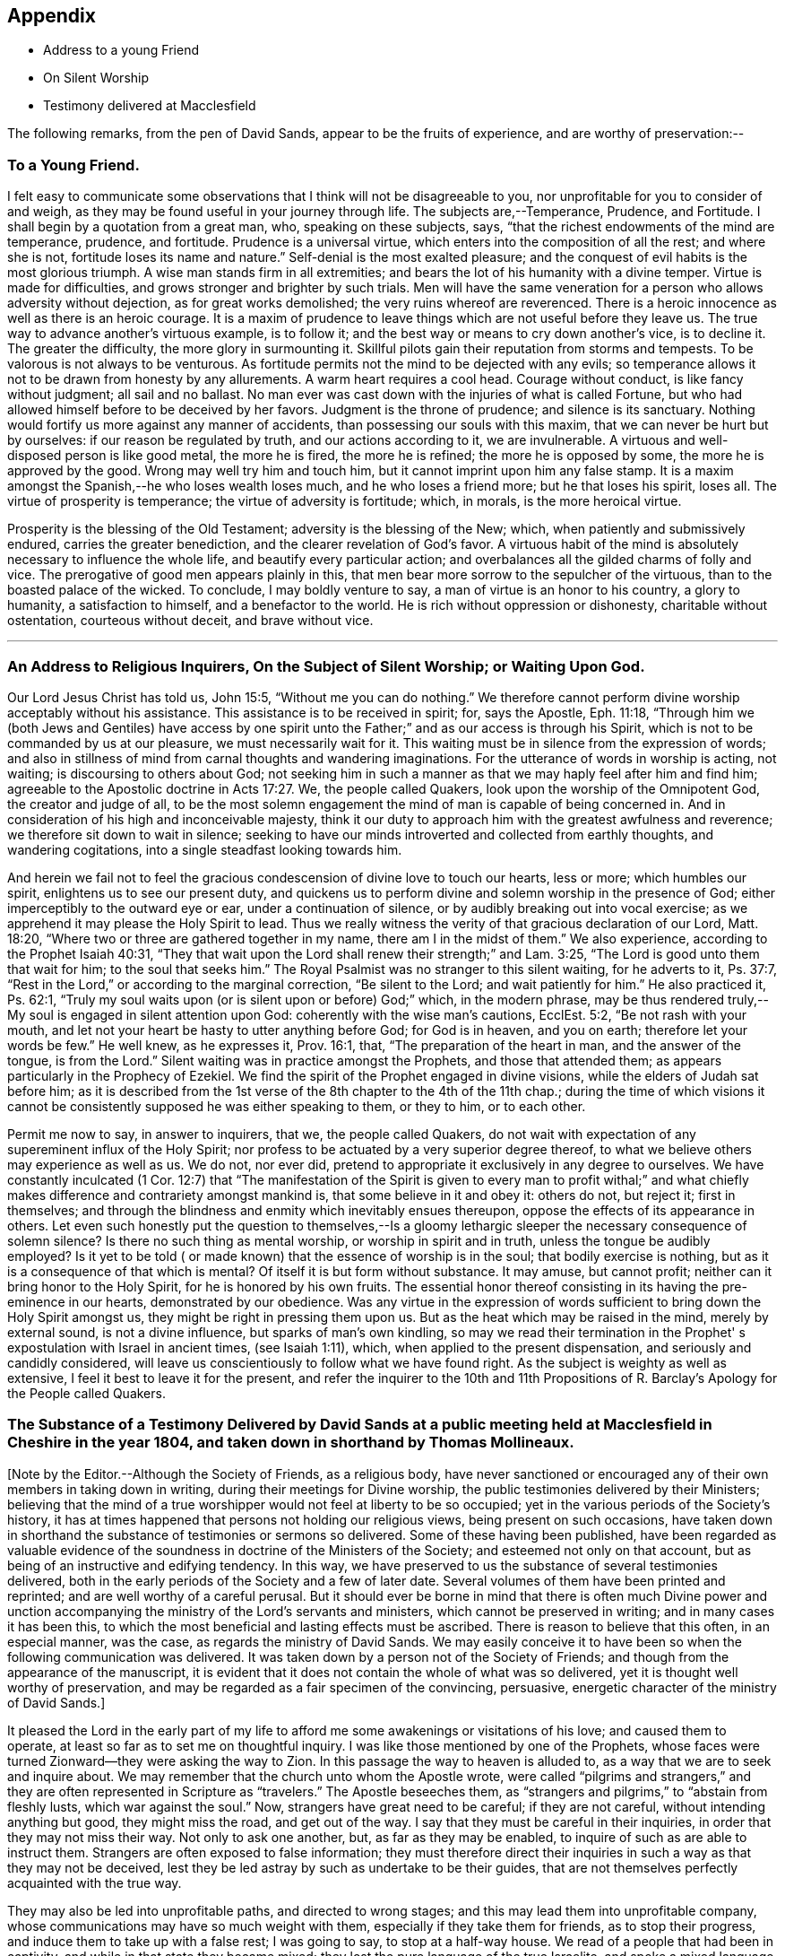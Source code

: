 == Appendix

[.chapter-synopsis]
* Address to a young Friend
* On Silent Worship
* Testimony delivered at Macclesfield

The following remarks, from the pen of David Sands,
appear to be the fruits of experience, and are worthy of preservation:--

[.blurb]
=== To a Young Friend.

I felt easy to communicate some observations
that I think will not be disagreeable to you,
nor unprofitable for you to consider of and weigh,
as they may be found useful in your journey through life.
The subjects are,--Temperance, Prudence, and Fortitude.
I shall begin by a quotation from a great man, who, speaking on these subjects, says,
"`that the richest endowments of the mind are temperance, prudence, and fortitude.
Prudence is a universal virtue, which enters into the composition of all the rest;
and where she is not, fortitude loses its name and nature.`"
Self-denial is the most exalted pleasure;
and the conquest of evil habits is the most glorious triumph.
A wise man stands firm in all extremities;
and bears the lot of his humanity with a divine temper.
Virtue is made for difficulties, and grows stronger and brighter by such trials.
Men will have the same veneration for a person who allows adversity without dejection,
as for great works demolished; the very ruins whereof are reverenced.
There is a heroic innocence as well as there is an heroic courage.
It is a maxim of prudence to leave things which are not useful before they leave us.
The true way to advance another's virtuous example, is to follow it;
and the best way or means to cry down another's vice, is to decline it.
The greater the difficulty, the more glory in surmounting it.
Skillful pilots gain their reputation from storms and tempests.
To be valorous is not always to be venturous.
As fortitude permits not the mind to be dejected with any evils;
so temperance allows it not to be drawn from honesty by any allurements.
A warm heart requires a cool head.
Courage without conduct, is like fancy without judgment; all sail and no ballast.
No man ever was cast down with the injuries of what is called Fortune,
but who had allowed himself before to be deceived by her favors.
Judgment is the throne of prudence; and silence is its sanctuary.
Nothing would fortify us more against any manner of accidents,
than possessing our souls with this maxim, that we can never be hurt but by ourselves:
if our reason be regulated by truth, and our actions according to it,
we are invulnerable.
A virtuous and well-disposed person is like good metal, the more he is fired,
the more he is refined; the more he is opposed by some,
the more he is approved by the good.
Wrong may well try him and touch him, but it cannot imprint upon him any false stamp.
It is a maxim amongst the Spanish,--he who loses wealth loses much,
and he who loses a friend more; but he that loses his spirit, loses all.
The virtue of prosperity is temperance; the virtue of adversity is fortitude; which,
in morals, is the more heroical virtue.

Prosperity is the blessing of the Old Testament; adversity is the blessing of the New;
which, when patiently and submissively endured, carries the greater benediction,
and the clearer revelation of God's favor.
A virtuous habit of the mind is absolutely necessary to influence the whole life,
and beautify every particular action;
and overbalances all the gilded charms of folly and vice.
The prerogative of good men appears plainly in this,
that men bear more sorrow to the sepulcher of the virtuous,
than to the boasted palace of the wicked.
To conclude, I may boldly venture to say, a man of virtue is an honor to his country,
a glory to humanity, a satisfaction to himself, and a benefactor to the world.
He is rich without oppression or dishonesty, charitable without ostentation,
courteous without deceit, and brave without vice.

[.asterism]
'''

[.blurb]
=== An Address to Religious Inquirers, On the Subject of Silent Worship; or Waiting Upon God.

Our Lord Jesus Christ has told us, John 15:5, "`Without me you can do nothing.`"
We therefore cannot perform divine worship acceptably without his assistance.
This assistance is to be received in spirit; for, says the Apostle, Eph. 11:18,
"`Through him we (both Jews and Gentiles) have access by one spirit
unto the Father;`" and as our access is through his Spirit,
which is not to be commanded by us at our pleasure, we must necessarily wait for it.
This waiting must be in silence from the expression of words;
and also in stillness of mind from carnal thoughts and wandering imaginations.
For the utterance of words in worship is acting, not waiting;
is discoursing to others about God;
not seeking him in such a manner as that we may haply feel after him and find him;
agreeable to the Apostolic doctrine in Acts 17:27. We, the people called Quakers,
look upon the worship of the Omnipotent God, the creator and judge of all,
to be the most solemn engagement the mind of man is capable of being concerned in.
And in consideration of his high and inconceivable majesty,
think it our duty to approach him with the greatest awfulness and reverence;
we therefore sit down to wait in silence;
seeking to have our minds introverted and collected from earthly thoughts,
and wandering cogitations, into a single steadfast looking towards him.

And herein we fail not to feel the gracious
condescension of divine love to touch our hearts,
less or more; which humbles our spirit, enlightens us to see our present duty,
and quickens us to perform divine and solemn worship in the presence of God;
either imperceptibly to the outward eye or ear, under a continuation of silence,
or by audibly breaking out into vocal exercise;
as we apprehend it may please the Holy Spirit to lead.
Thus we really witness the verity of that gracious declaration of our Lord,
Matt. 18:20, "`Where two or three are gathered together in my name,
there am I in the midst of them.`"
We also experience, according to the Prophet Isaiah 40:31,
"`They that wait upon the Lord shall renew their strength;`" and Lam. 3:25,
"`The Lord is good unto them that wait for him; to the soul that seeks him.`"
The Royal Psalmist was no stranger to this silent waiting, for he adverts to it,
Ps. 37:7, "`Rest in the Lord,`" or according to the marginal correction,
"`Be silent to the Lord; and wait patiently for him.`"
He also practiced it, Ps. 62:1,
"`Truly my soul waits upon (or is silent upon or before) God;`" which,
in the modern phrase,
may be thus rendered truly,--My soul is engaged in silent attention upon God:
coherently with the wise man's cautions, EcclEst. 5:2, "`Be not rash with your mouth,
and let not your heart be hasty to utter anything before God; for God is in heaven,
and you on earth; therefore let your words be few.`"
He well knew, as he expresses it, Prov. 16:1, that,
"`The preparation of the heart in man, and the answer of the tongue, is from the Lord.`"
Silent waiting was in practice amongst the Prophets, and those that attended them;
as appears particularly in the Prophecy of Ezekiel.
We find the spirit of the Prophet engaged in divine visions,
while the elders of Judah sat before him;
as it is described from the 1st verse of the 8th chapter to the 4th of the 11th chap.;
during the time of which visions it cannot be
consistently supposed he was either speaking to them,
or they to him, or to each other.

Permit me now to say, in answer to inquirers, that we, the people called Quakers,
do not wait with expectation of any supereminent influx of the Holy Spirit;
nor profess to be actuated by a very superior degree thereof,
to what we believe others may experience as well as us.
We do not, nor ever did, pretend to appropriate it exclusively in any degree to ourselves.
We have constantly inculcated (1 Cor. 12:7)
that "`The manifestation of the Spirit is given to every man to profit withal;`"
and what chiefly makes difference and contrariety amongst mankind is,
that some believe in it and obey it: others do not, but reject it; first in themselves;
and through the blindness and enmity which inevitably ensues thereupon,
oppose the effects of its appearance in others.
Let even such honestly put the question to themselves,--Is a
gloomy lethargic sleeper the necessary consequence of solemn
silence? Is there no such thing as mental worship,
or worship in spirit and in truth,
unless the tongue be audibly employed? Is it yet to be told (
or made known) that the essence of worship is in the soul;
that bodily exercise is nothing,
but as it is a consequence of that which is mental? Of
itself it is but form without substance.
It may amuse, but cannot profit; neither can it bring honor to the Holy Spirit,
for he is honored by his own fruits.
The essential honor thereof consisting in its having the pre-eminence in our hearts,
demonstrated by our obedience.
Was any virtue in the expression of words sufficient to
bring down the Holy Spirit amongst us,
they might be right in pressing them upon us.
But as the heat which may be raised in the mind, merely by external sound,
is not a divine influence, but sparks of man's own kindling,
so may we read their termination in the Prophet'
s expostulation with Israel in ancient times,
(see Isaiah 1:11), which, when applied to the present dispensation,
and seriously and candidly considered,
will leave us conscientiously to follow what we have found right.
As the subject is weighty as well as extensive,
I feel it best to leave it for the present,
and refer the inquirer to the 10th and 11th Propositions of R.
Barclay's Apology for the People called Quakers.

[.blurb]
=== The Substance of a Testimony Delivered by David Sands at a public meeting held at Macclesfield in Cheshire in the year 1804, and taken down in shorthand by Thomas Mollineaux.

+++[+++Note by the Editor.--Although the Society of Friends, as a religious body,
have never sanctioned or encouraged any of their own members in taking down in writing,
during their meetings for Divine worship,
the public testimonies delivered by their Ministers;
believing that the mind of a true worshipper would not feel at liberty to be so occupied;
yet in the various periods of the Society's history,
it has at times happened that persons not holding our religious views,
being present on such occasions,
have taken down in shorthand the substance of testimonies or sermons so delivered.
Some of these having been published,
have been regarded as valuable evidence of the
soundness in doctrine of the Ministers of the Society;
and esteemed not only on that account,
but as being of an instructive and edifying tendency.
In this way, we have preserved to us the substance of several testimonies delivered,
both in the early periods of the Society and a few of later date.
Several volumes of them have been printed and reprinted;
and are well worthy of a careful perusal.
But it should ever be borne in mind that there is often much Divine power
and unction accompanying the ministry of the Lord's servants and ministers,
which cannot be preserved in writing; and in many cases it has been this,
to which the most beneficial and lasting effects must be ascribed.
There is reason to believe that this often, in an especial manner, was the case,
as regards the ministry of David Sands.
We may easily conceive it to have been so when the following communication was delivered.
It was taken down by a person not of the Society of Friends;
and though from the appearance of the manuscript,
it is evident that it does not contain the whole of what was so delivered,
yet it is thought well worthy of preservation,
and may be regarded as a fair specimen of the convincing, persuasive,
energetic character of the ministry of David Sands.]

It pleased the Lord in the early part of my life to
afford me some awakenings or visitations of his love;
and caused them to operate, at least so far as to set me on thoughtful inquiry.
I was like those mentioned by one of the Prophets,
whose faces were turned Zionward--they were asking the way to Zion.
In this passage the way to heaven is alluded to,
as a way that we are to seek and inquire about.
We may remember that the church unto whom the Apostle wrote,
were called "`pilgrims and strangers,`" and they are
often represented in Scripture as "`travelers.`"
The Apostle beseeches them,
as "`strangers and pilgrims,`" to "`abstain from fleshly lusts,
which war against the soul.`"
Now, strangers have great need to be careful; if they are not careful,
without intending anything but good, they might miss the road, and get out of the way.
I say that they must be careful in their inquiries,
in order that they may not miss their way.
Not only to ask one another, but, as far as they may be enabled,
to inquire of such as are able to instruct them.
Strangers are often exposed to false information;
they must therefore direct their inquiries in
such a way as that they may not be deceived,
lest they be led astray by such as undertake to be their guides,
that are not themselves perfectly acquainted with the true way.

They may also be led into unprofitable paths, and directed to wrong stages;
and this may lead them into unprofitable company,
whose communications may have so much weight with them,
especially if they take them for friends, as to stop their progress,
and induce them to take up with a false rest; I was going to say,
to stop at a half-way house.
We read of a people that had been in captivity,
and while in that state they became mixed;
they lost the pure language of the true Israelite,
and spoke a mixed language that was part Jew and part Ashdod;
they were not wholly either the one or the other,
and when presented in order to be examined before the Judges of Israel,
they could not stand in judgment; they were not approved, but driven away,
as such as would defile the priesthood and the sanctuary.

It appears also that there was something like this in the days of the Apostles;
for we read there were those that had begun well, and had run well for a season;
that they had begun in the Spirit, under the influence of the Spirit,
and had no doubt felt something of its power; but, from some cause or other,
had fallen away.
And we also find that some bad guides had got in amongst them;
that as there were false Prophets amongst the people of Israel,
so were there false teachers, even amongst the primitive Christians.
They were false, because they taught false doctrine,
and undertook to do what they were not qualified for;
and thus imposed on the people whom they undertook to guide;
and instead of leading them in those paths in which the faithful had advanced forward,
they turned them from the guidance of the Holy Spirit, to visible fleshly things;
so that they became so altered in their views as to imagine they were
able to become perfect by carnal notions and bodily exercises.
These things are recalled for our learning;
so that even in this generation we may remember our Lord's caution,
"`Take heed how you hear;`" and not only so,
but what and whom you hear--whom we receive as our guides.
We read that the time would come when many would cry, "`Lo, here is Christ, or Lo,
there is Christ`" but, said our Lord Jesus Christ, "`Go you not after them,
for the kingdom of heaven is within you.`"
As though he had said, "`Do not look abroad,
with an expectation of finding that which you must find at home.`"
This seems to be implied by our Lord's exhortation also,
when he revived that passage in the Prophet Isaiah,
"`All your children shall be taught of the Lord,
and great shall be the peace of your children.
In righteousness shall they be established.`"
This is what I believe to be the privilege of the children of God in the present day;
they have a Teacher and an Instructor that will never lead them astray.
This pure guide teaches them to profit; and leads them in the way that they should go.

But now to return to my own experience.
I was deeply engaged with earnest desires that I might come to a state of certainty,
and be settled upon a foundation that would stand sure;
and I found by experience that in this was involved a
work that required a great deal of inward labor,
for, as our Lord said, speaking of the hearers of his word,
he distinguished between the mere negligent hearers and the truly obedient disciple.
The latter he compares to a wise man, who dug deep,
and laid the foundation of his house upon a rock.
My earnest desire was to find this Rock, and to know what it was.
This digging seems to me to be digging through our own works and wills,
and getting deeper than our own thoughts and reasonings; in a word,
it is coming to a state of strippedness--to be of the poor in spirit.
This is the state those are in who have no will of their own,
no righteousness of their own; nor do they wish to have any thoughts of their own,
as it were;
but that all the powers of their minds should be
brought into an entire subjection to the will of God;
and into that course which is consistent with his will concerning them.
They know, as said the Apostle,
they of themselves cannot think a good thought
or do a good action without the Lord's help.
This state of inward poverty and strippedness is blessed: being stripped,
they are empty also; and being empty, they become partakers of the promise;
for "`blessed are they that hunger and thirst after righteousness,
for they shall be filled:`" they that hunger and thirst after the true knowledge of God,
and of our Lord Jesus Christ.
The language of their minds seems to be this: "`Oh Lord, give me yourself;
nothing short of yourself can satisfy my soul.
I want to be settled in a land of certainty,
that at all times I may be able to address you as 'Our
Father in Heaven.'`" These are true seekers,
and the promise is, that they shall find.
They do not ask things of God to consume them on their lusts;
or to make themselves appear respectable, as did the Scribes and Pharisees of old,
"`to be seen of men;`" but they ask those things because they feel the real lack of them.
Now God knows your heart, and he is not guided by words, or the sound of the voice;
but he answers mankind according to the sincerity of their hearts;
for God loves a sincere and upright heart; and the prayers of these he answers,
sooner or later; he fills them with the very things that they need.
I hope, my dear brethren and sisters,
that many of you know what it is to be filled
with things suitable to your respective states.
The Lord fills his own children with good things; he loads them with benefits.
Those that are poor, humble, and that are brought, as it were, out of themselves,
he causes them to say, as did a female on sacred record, "`My soul does magnify the Lord,
my spirit has rejoiced in God my Savior.`"
Oh, you that are poor, you need not be uneasy, for he fills the poor with good things.
But the rich thought they had plenty, and at the same time were really "`poor, wretched,
and miserable, and blind, and naked.`"
Instead of being rich, they were blind; they did not see their nakedness;
they did not wish to see themselves in the glass; they could not say in sincerity,
"`Lord, search me, try me, know my ways; and if there is iniquity in me.
Oh Lord, do you take it away.
Let not your hand spare, nor your eye pity, until you make me fit for your holy kingdom.`"
But the rich and self-righteous do not want to see;
they would rather have an outside garment than an inside holiness.
If they can but pass along and be esteemed of men,
they care little about anything further.
Thus they bring blindness upon themselves, and hardness of heart:
for a blind hypocrite is always hard-hearted; and being hard-hearted,
you may observe how they could handle our dear Redeemer--He who went about doing good;
healing the bodily diseases of poor mankind.
And while doing those gracious acts, He comforted the widows;
often speaking a word of instruction and comfort for their poor souls.
All that came to Him in faith, He was willing to help: and when of the ten that came,
only one was right-minded, yet He healed them all.
When I touch upon the character of our Redeemer,
all the powers of my soul seem to be immersed in the spirit of my dear Redeemer.
My heart at times has melted when I considered the steps that he took:
weary and fatigued, while thus doing good.
The birds of the air had nests, the foxes had holes:
but the Son of Man had not whereon to lay his head.
The unbelieving Jews knew and examined his works;
they were constrained to acknowledge his notable miracles;
that man never spoke like this man.
His works, like his garment, could not be picked to pieces.
They sifted the poor parents of the man that was born blind, whether he was their son.
We find they confessed that he was;
but by what means he was restored to sight they said they could not tell.
This shows how the fear of man operates, in those who give way to it.
They said, he is of age, ask him.
Thus they avoided confessing to the power of Christ.
But the poor but grateful man spoke as every true Christian should do:
"`I know that whereas I was blind, now I see;`" as though he had said,
"`I was a poor benighted creature, but Jesus met with me, I have found him;
Jesus of Nazareth.
I needed to know him for years past; and whereas once I was blind, now I see.`"

Well, my dear brethren and sisters, I have come to you in a large measure of gospel love.
Some of you can say we do know, and can certify that Jesus is the Son of God,
because he has given to you of his spirit.
I hope it is under the influence of the Lord's good Spirit,
that I feel free to make this remark--to call upon you--to inquire of you,
whether you can say as much,--`" This I know, that whereas I was blind, now I see.`"

But I am not merely concerned for the little flock of Christ; I love them,
I own them as brethren;
but I am sometimes concerned for those who are still at a distance;
and I like when I am favored with strength to call upon these,
to consider their own situations.
You may be good neighbors, good fathers and mothers, at the same time you cannot say,
"`This I know, that whereas I was blind, now I see.`"
Even your associates amongst professing Christians may
not be such as will help you to heaven,
but rather lead you from the strait gate.
Remember the foolish virgins in the parable.
The time will come when it will be in vain for you to beg of the wise.
Therefore now put away the evil of your doings: turn from all your wickedness:
look to Him who is able to pardon your sins.
But perhaps the Lord's servants have stretched out their hands to gather you in vain;
"`will you also be his disciples?`" It is not the mere talkers about religion;
yet we may talk on suitable occasions.
Come taste and see how good the Lord is.
Come hearken, and I will declare what God has done for my soul.
This love wants all mankind to be happy.
To come to the feast of fat things in the Lord's holy mountain.
Lord, visit the nations; not only to convince and convict them,
but let your power go forth to convert them!
This is the language of a Christian; I learned it from my Master.
I did not spring from a religious family; I was called out alone,
and had none to look to but God.
He set my feet upon a Rock; not a shadow of a great rock in a weary land only,
but a Rock from which I might drink in the wilderness.
This Rock was higher than myself He established my goings.
In the sufficiency of faith I have stood: I have not been shaken by the winds;
my foundation has stood firm and sure.

Yet even this reverent trust and confidence was nothing too much, in my early days,
when I had to appear in the character of a preacher.
But under the constraining power of Gospel love, if, through my labors,
I might but witness the drunkard becoming a sober man,
and the rich weaned from putting their confidence in uncertain riches,
my soul would leap for joy sometimes; and it will this night.
I feel as if the Lord was near to comfort; and I hope you will be comforted.
May the Lord's comfort make your souls like a watered garden;
that you and I may unite in offering to him thanksgiving and praise;
not merely from our mouths, but with our hearts.
It has been a valley of tears to many of you,
but will he not put your tears in his bottle,
and give you to see an end of all your trials.
Blessed are they that follow Christ.
Come, you fathers and mothers; come, you widows and orphan children; come,
you mourners and heavy-hearted: you have had your seasons of bitterness in this world.
He can clothe you with the garment without spot or wrinkle,
and lead you to where none can steal from you.
"`Come, you blessed of my Father.`"
I want you to be comforted, dear young people;
such of you as have been in the school of affliction,
and that are yet struggling to overcome.
Be good soldiers; do not be afraid; stand firm;
for the Creator of heaven and earth is your friend, your father, your God, your king,
and he will save you with a present and with an everlasting salvation.
Come boldly; it is for you, you poor; you who can say, "`I have left all to follow you.
You are my morning song and my evening praise.`"

Now I find freedom to tell you that the "`Spirit and the Bride say, come;
and let him that hears say, come; and let him that is athirst come; and whosoever will,
let him come, and take of the waters of life freely.`"
Come, you rich, come, you poor, that lean upon the staff; come,
these blessings are offered to you; even for them that lie on the dunghill:
I invite you to come.
May you all flock as doves to the windows this evening.
Come to Christ; may you go home with your souls satiated with the things of God's kingdom.

I had no more view of what I should say when I came here than any one in this company;
it was from a sense of duty.
Five words spoken from the heart and to the heart is, in my view,
better than five thousand from the head only.
I was not brought up to the ministry;
and though what I say may be very broken and incoherent, yet it matters not,
if it may but help you to heaven.

I hope, my friends, there are none here that would choose Barabbas instead of Jesus;
none that would crucify afresh the Lord of glory.
The Jews of old added cruelty to their sin; they did it in a rough manner.
The nominal outside Christian is still a crucifier,
He is slain in the streets of their minds: Sodom, spiritually understood, is within us;
till the heart is changed, it is prone to wickedness and deceit.
There the devil's works are carried on.
But, my friends, I feel a hope that there are none here who cherish such a disposition;
but that your desire is to die the death of the righteous.
I do not offer myself as your best teacher and instructor; no,
I wish to direct your minds to the light, and spirit, and grace of God.
This is the true guide of the church.
"`I will not leave you comfortless,`" said our blessed Lord; no,
"`I will send you another Comforter;`" a teacher suited to your states.
He shall guide you into all saving truth; necessary truths; into every duty,
whether heads of families, masters or servants.
This is the true guide.
They who follow him are the sons of God; and he owns them.
"`As many as are led by the Spirit of God, they are the sons of God.`"
What an astonishing thought is this!
What a situation for worms, sinners, to be brought into;
to be covered with the wings of a dove!
He lights upon all believers.
This is the rock laid in Zion; the inward Zion of the heart;
the purified temple of the Spirit of God.
This is the true hope of salvation; Christ in you, by a living faith.
The changed heart becomes the house of God.
Such are prepared, eventually, to join with Moses in singing,
'Great and marvelous are your works, Lord God Almighty; just and true are your ways,
you King of Saints.`"
Methinks, my friends, the very thought of it cheers me.
Therefore dig through your own walls: throw away everything but one thing; the good part.
Here is the candle (the light of God's Spirit)
by which you may read the book of conscience;
that by attending thereto, you may have your conversation in heaven;
and the blood of the Lord Jesus Christ will cleanse from all sin.

I was brought up amongst a people who preached that revelation is ceased.
One said, this is the way; another, that is it:
but I needed to know the true way to heaven; therefore made little ado about a name.
I could read well.
I had read my Bible, but it seemed to be a sealed book.
I was confused, until it pleased God to put the right clue into my hand.
This brought me to see my vileness;
"`into the horrible pit,`" where I beheld clearly my deplorable condition.
His Spirit witnessing with our spirits is the best evidence:
thus I came to see a little clearer.
"`You are washed,`" says the Apostle.
Thieves, liars, drunkards, unclean persons do not go to heaven as they are;
heaven is too clean a place for them.
There must be a change of mind.
You are washed, sanctified, justified in the name of the Lord Jesus.`"
These go to the "`fountain for sin and for uncleanness.`"
From a sense of their wants, they ask for it, and they obtain cleansing by it.
These are secret things.
I found that people must have eyes before they can see.
So I set off, left my father's house, and became a stranger.
I saw the propriety of attending to the things belonging to my peace.
Now I took joyfully the spoiling of my goods,
and rejoiced that I was worthy to suffer for Christ's sake.

Many go truckling and limping, and get on poorly, for lack of the obedience of faith.
Things are beautiful in their season, and in their uses.
The Bible is a noble book, and I wish it was more read; but Christ is our Redeemer.
God is over all.
Consider the deplorable end of the wicked; when brought to their senses,
you may find them cursing their vanity.
"`Oh my enemy`"--"`Oh fashion`"--"`Oh the world,
you have brought me down to the grave full of tears.`"
"`I don't mind lying, but I fear that Judge whose laws I have transgressed.
I have said,
I have a visit to pay--I do not like to be singular--I
will be better by-and-by.`" But God says,
"`Now is the day of salvation.`"
We must work when the wind blows.
We must mind the breathings of God's Spirit upon us.
We must work when God is working in us; for "`where the word of a king is,
there is power.`"
I saw the Scriptures were all beautiful from end to end.
When sitting alone and feeling calm, I could read the Scriptures.
There is a spirit in man, and the inspiration of the Almighty gives him understanding.
They who mind this, are on their way to Zion.
Christ is the Lord from heaven, a quickening spirit.
There is one body or church, and one spirit,
even as you are called in the one hope of your calling.
There is but one true foundation, and no other can be laid,
and happy are they that build upon it.
The true temple is not made with human hands;
you carry a house with you that God has built; you will carry your altar,
and you will worship God in spirit and in truth.
Thus you will overcome the world, and be able to say, "`Oh Lord,
I have leaped over the walls of opposition.`"
"`Bless the Lord, Oh my soul, and all that is within me bless his holy name.`"
The Grace of our Lord Jesus Christ be with you all.

Amen.
